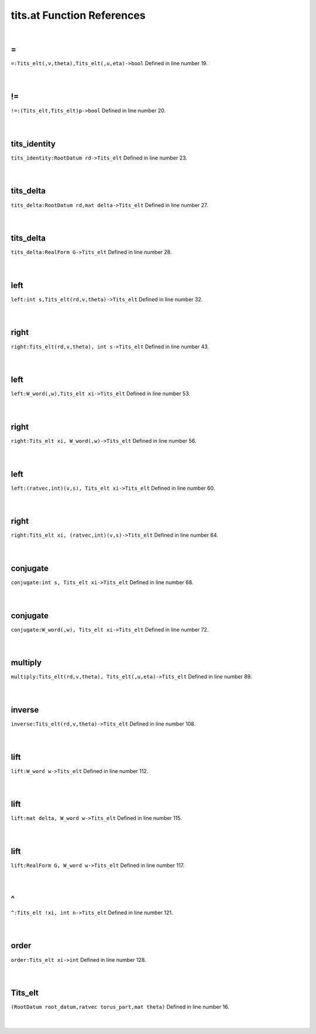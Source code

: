 .. _tits.at_ref:

tits.at Function References
=======================================================
|

.. _\=_Tits_elt(,v,theta),Tits_elt(,u,eta)->bool1:

\=
-------------------------------------------------
| ``=:Tits_elt(,v,theta),Tits_elt(,u,eta)->bool`` Defined in line number 19.
| 
| 

.. _\!=_(Tits_elt,Tits_elt)p->bool1:

\!=
-------------------------------------------------
| ``!=:(Tits_elt,Tits_elt)p->bool`` Defined in line number 20.
| 
| 

.. _tits_identity_rootdatum_rd->tits_elt1:

tits_identity
-------------------------------------------------
| ``tits_identity:RootDatum rd->Tits_elt`` Defined in line number 23.
| 
| 

.. _tits_delta_rootdatum_rd,mat_delta->tits_elt1:

tits_delta
-------------------------------------------------
| ``tits_delta:RootDatum rd,mat delta->Tits_elt`` Defined in line number 27.
| 
| 

.. _tits_delta_realform_g->tits_elt1:

tits_delta
-------------------------------------------------
| ``tits_delta:RealForm G->Tits_elt`` Defined in line number 28.
| 
| 

.. _left_int_s,tits_elt(rd,v,theta)->tits_elt1:

left
-------------------------------------------------
| ``left:int s,Tits_elt(rd,v,theta)->Tits_elt`` Defined in line number 32.
| 
| 

.. _right_tits_elt(rd,v,theta),_int_s->tits_elt1:

right
-------------------------------------------------
| ``right:Tits_elt(rd,v,theta), int s->Tits_elt`` Defined in line number 43.
| 
| 

.. _left_w_word(,w),tits_elt_xi->tits_elt1:

left
-------------------------------------------------
| ``left:W_word(,w),Tits_elt xi->Tits_elt`` Defined in line number 53.
| 
| 

.. _right_tits_elt_xi,_w_word(,w)->tits_elt1:

right
-------------------------------------------------
| ``right:Tits_elt xi, W_word(,w)->Tits_elt`` Defined in line number 56.
| 
| 

.. _left_(ratvec,int)(v,s),_tits_elt_xi->tits_elt1:

left
-------------------------------------------------
| ``left:(ratvec,int)(v,s), Tits_elt xi->Tits_elt`` Defined in line number 60.
| 
| 

.. _right_tits_elt_xi,_(ratvec,int)(v,s)->tits_elt1:

right
-------------------------------------------------
| ``right:Tits_elt xi, (ratvec,int)(v,s)->Tits_elt`` Defined in line number 64.
| 
| 

.. _conjugate_int_s,_tits_elt_xi->tits_elt1:

conjugate
-------------------------------------------------
| ``conjugate:int s, Tits_elt xi->Tits_elt`` Defined in line number 68.
| 
| 

.. _conjugate_w_word(,w),_tits_elt_xi->tits_elt1:

conjugate
-------------------------------------------------
| ``conjugate:W_word(,w), Tits_elt xi->Tits_elt`` Defined in line number 72.
| 
| 

.. _multiply_tits_elt(rd,v,theta),_tits_elt(,u,eta)->tits_elt1:

multiply
-------------------------------------------------
| ``multiply:Tits_elt(rd,v,theta), Tits_elt(,u,eta)->Tits_elt`` Defined in line number 89.
| 
| 

.. _inverse_tits_elt(rd,v,theta)->tits_elt1:

inverse
-------------------------------------------------
| ``inverse:Tits_elt(rd,v,theta)->Tits_elt`` Defined in line number 108.
| 
| 

.. _lift_w_word_w->tits_elt1:

lift
-------------------------------------------------
| ``lift:W_word w->Tits_elt`` Defined in line number 112.
| 
| 

.. _lift_mat_delta,_w_word_w->tits_elt1:

lift
-------------------------------------------------
| ``lift:mat delta, W_word w->Tits_elt`` Defined in line number 115.
| 
| 

.. _lift_realform_g,_w_word_w->tits_elt1:

lift
-------------------------------------------------
| ``lift:RealForm G, W_word w->Tits_elt`` Defined in line number 117.
| 
| 

.. _\^_Tits_elt_!xi,_int_n->Tits_elt1:

\^
-------------------------------------------------
| ``^:Tits_elt !xi, int n->Tits_elt`` Defined in line number 121.
| 
| 

.. _order_tits_elt_xi->int1:

order
-------------------------------------------------
| ``order:Tits_elt xi->int`` Defined in line number 128.
| 
| 

.. _Tits_elt1:

Tits_elt
-----------------------------------------
| ``(RootDatum root_datum,ratvec torus_part,mat theta)`` Defined in line number 16.
| 
| 

